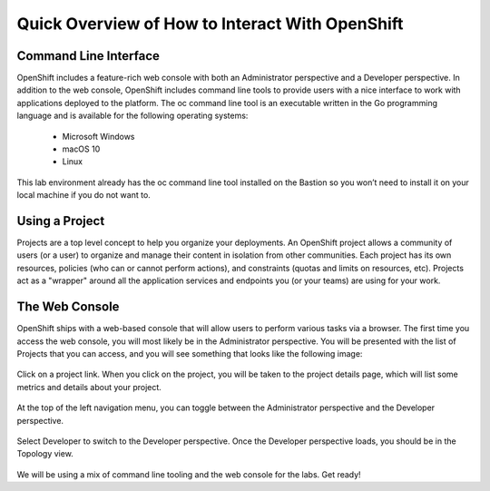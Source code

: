 Quick Overview of How to Interact With OpenShift
------------------------------------------------

Command Line Interface
#######################

OpenShift includes a feature-rich web console with both an Administrator perspective and a Developer perspective. In addition to the web console, OpenShift includes command line tools to provide users with a nice interface to work with applications deployed to the platform. The oc command line tool is an executable written in the Go programming language and is available for the following operating systems:

   - Microsoft Windows
   - macOS 10
   - Linux
  
This lab environment already has the oc command line tool installed on the Bastion so you won’t need to install it on your local machine if you do not want to.

Using a Project
###############

Projects are a top level concept to help you organize your deployments. An OpenShift project allows a community of users (or a user) to organize and manage their content in isolation from other communities. Each project has its own resources, policies (who can or cannot perform actions), and constraints (quotas and limits on resources, etc). Projects act as a "wrapper" around all the application services and endpoints you (or your teams) are using for your work.

The Web Console
################

OpenShift ships with a web-based console that will allow users to perform various tasks via a browser.
The first time you access the web console, you will most likely be in the Administrator perspective. You will be presented with the list of Projects that you can access, and you will see something that looks like the following image:

   |image001|

Click on a project link. When you click on the project, you will be taken to the project details page, which will list some metrics and details about your project. 

   |image002|

At the top of the left navigation menu, you can toggle between the Administrator perspective and the Developer perspective.

   |image003|

Select Developer to switch to the Developer perspective. Once the Developer perspective loads, you should be in the Topology view. 

   |image004|

We will be using a mix of command line tooling and the web console for the labs. Get ready!





 
.. |image001| image:: images/image001.png
.. |image002| image:: images/image002.png
.. |image003| image:: images/image003.png
.. |image004| image:: images/image004.png
  :width: 75%
  :align: middle

.. _`NGINX Kubernetes Ingress Controller | Deployment`: lab01.html
